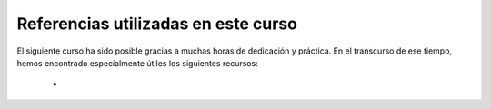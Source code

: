 Referencias utilizadas en este curso
************************************

El siguiente curso ha sido posible gracias a muchas horas de dedicación y práctica. En el transcurso de ese tiempo, hemos encontrado especialmente útiles los siguientes recursos:

	* 
